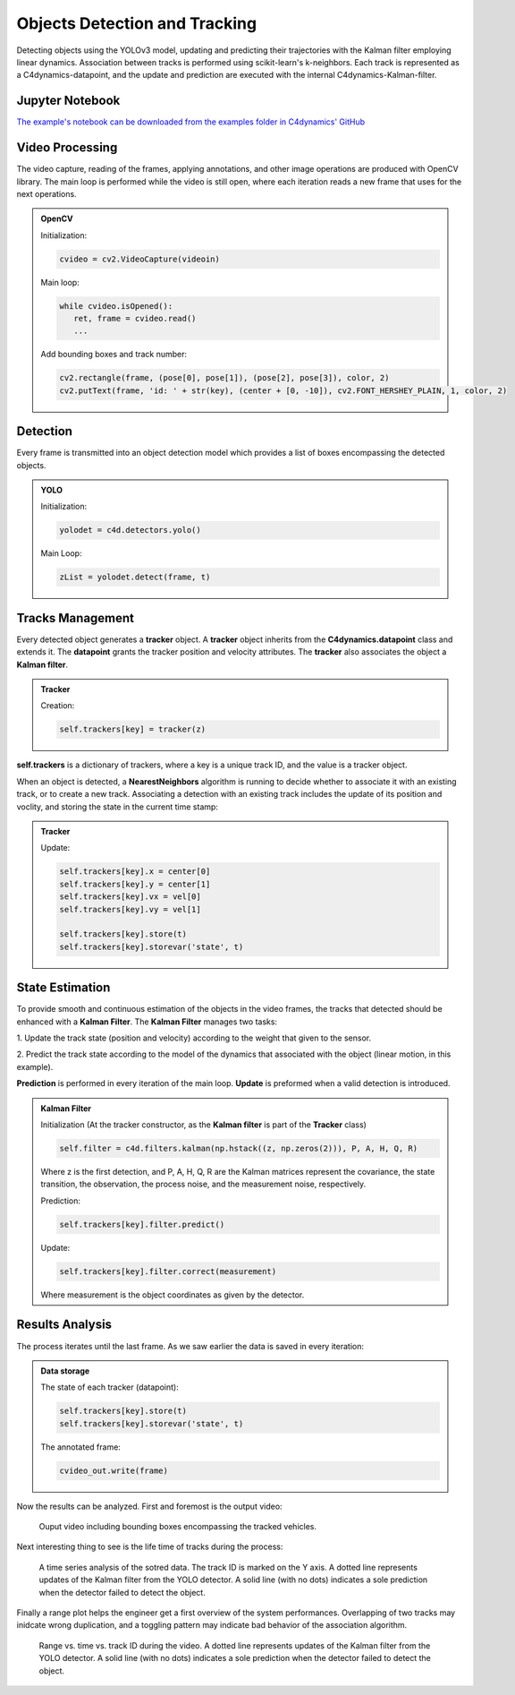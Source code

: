 *******************************
Objects Detection and Tracking
*******************************

Detecting objects using the YOLOv3 model, updating and predicting their trajectories 
with the Kalman filter employing linear dynamics. Association between tracks is performed 
using scikit-learn's k-neighbors.
Each track is represented as a C4dynamics-datapoint, and the update and prediction are 
executed with the internal C4dynamics-Kalman-filter.


.. table of content 
.. intro
.. car detection with YOLO
.. car tracking with kalman filter 
.. main loop exerts. 



Jupyter Notebook
================
`The example's notebook can be downloaded from the examples folder in C4dynamics' GitHub <https://github.com/C4dynamics/C4dynamics/tree/main/examples>`_ 

.. `Source Repository <https://github.com/C4dynamics/C4dynamics>`_ |

Video Processing 
================
The video capture, reading of the frames, applying annotations, and other image operations 
are produced with OpenCV library. 
The main loop is performed while the video is still open, where each iteration reads a new frame 
that uses for the next operations.  


.. admonition:: OpenCV 

   Initialization: 

   .. code:: 

      cvideo = cv2.VideoCapture(videoin)


   Main loop: 
   
   .. code:: 

      while cvideo.isOpened():
         ret, frame = cvideo.read()
         ...


   Add bounding boxes and track number:

   .. code::

      cv2.rectangle(frame, (pose[0], pose[1]), (pose[2], pose[3]), color, 2)
      cv2.putText(frame, 'id: ' + str(key), (center + [0, -10]), cv2.FONT_HERSHEY_PLAIN, 1, color, 2)


Detection 
=========

Every frame is transmitted into an object detection model which provides a list of boxes 
encompassing the detected objects. 

.. admonition:: YOLO 
   
   Initialization:

   .. code:: 

      yolodet = c4d.detectors.yolo()

   Main Loop:

   .. code:: 

      zList = yolodet.detect(frame, t) 



Tracks Management 
=================

Every detected object generates a **tracker** object.
A **tracker** object inherits from the **C4dynamics.datapoint** class and extends it.
The **datapoint** grants the tracker position and velocity attributes. The **tracker** also 
associates the object a **Kalman filter**. 

.. admonition:: Tracker 
   
   Creation:

   .. code:: 

      self.trackers[key] = tracker(z)


**self.trackers** is a dictionary of trackers, where a key is a unique track ID, and 
the value is a tracker object.  

When an object is detected, a **NearestNeighbors** algorithm is running to 
decide whether to associate it with an existing track, or to create a new track.
Associating a detection with an existing track includes the update of its position 
and voclity, and storing the state in the current time stamp:


.. admonition:: Tracker 
   
   Update:

   .. code:: 

      self.trackers[key].x = center[0]
      self.trackers[key].y = center[1]
      self.trackers[key].vx = vel[0]
      self.trackers[key].vy = vel[1]
      
      self.trackers[key].store(t)
      self.trackers[key].storevar('state', t)



State Estimation 
================

To provide smooth and continuous estimation of the objects in the video frames, 
the tracks that detected should be enhanced with a **Kalman Filter**.
The **Kalman Filter** manages two tasks:


1. Update the track state (position and velocity) according to the weight that 
given to the sensor.

2. Predict the track state according to the model of the dynamics that associated 
with the object (linear motion, in this example).

**Prediction** is performed in every iteration of the main loop. 
**Update** is preformed when a valid detection is introduced. 


.. admonition:: Kalman Filter  
   
   Initialization (At the tracker constructor, as the **Kalman filter** is part 
   of the **Tracker** class)

   .. code:: 
   
      self.filter = c4d.filters.kalman(np.hstack((z, np.zeros(2))), P, A, H, Q, R)

   Where z is the first detection, and P, A, H, Q, R are the Kalman matrices represent
   the covariance, the state transition, the observation, the process noise, and the measurement noise, respectively. 

   Prediction:

   .. code:: 

            self.trackers[key].filter.predict()

   Update:

   .. code:: 

            self.trackers[key].filter.correct(measurement)

   Where measurement is the object coordinates as given by the detector.  


.. ### Car Tracking with Kalman Filter

.. After detecting the cars in the images, we will track them over time using a Kalman filter. 
.. The Kalman filter is a recursive algorithm that estimates the state of a dynamic 
.. system given noisy measurements. By integrating the Kalman filter with our car detection 
.. results, we can track the movement of cars and predict their future positions.

.. In this section, we will:

.. 1. Initialize the Kalman filter.
.. 2. Extract the detected car positions.
.. 3. Update the Kalman filter with the detected car positions.
.. 4. Predict and visualize the tracked car positions.

.. ### Summary

.. By combining car detection using YOLO and car tracking with the Kalman filter,
 we can achieve robust and accurate tracking of cars in surveillance videos.  
.. The C4dynamics algorithms engineering framework provides an efficient environment 
.. for implementing and evaluating such computer vision algorithms. In this example, leveraging *Amit Elbaz* masters' project to detect and track vehicles with Yolo and Kalman Filter. 

.. Let's start!

Results Analysis
================

The process iterates until the last frame. As we saw earlier the data is 
saved in every iteration:

.. admonition:: Data storage

   The state of each tracker (datapoint):

   .. code::

      self.trackers[key].store(t)
      self.trackers[key].storevar('state', t)

   The annotated frame:

   .. code::

      cvideo_out.write(frame)

Now the results can be analyzed. First and foremost is the output video:

.. figure:: /../../examples/out/detection-tracking-tank-truck.gif

   Ouput video including bounding boxes encompassing the tracked vehicles.


Next interesting thing to see is the life time of tracks during the process:

.. figure:: /../../examples/out/track_id.png

   A time series analysis of the sotred data. The track ID is marked on the Y axis. 
   A dotted line represents updates of the Kalman filter from the YOLO detector. A solid line (with no dots) indicates a sole 
   prediction when the detector failed to detect the object.


Finally a range plot helps the engineer get a first overview of the system performances. 
Overlapping of two tracks may inidcate wrong duplication, and 
a toggling pattern may indicate bad behavior of the association algorithm.

.. figure:: /../../examples/out/track_range.png

   Range vs. time vs. track ID during the video.  
   A dotted line represents updates of the Kalman filter from the YOLO detector. A solid line (with no dots) indicates a sole 
   prediction when the detector failed to detect the object.
